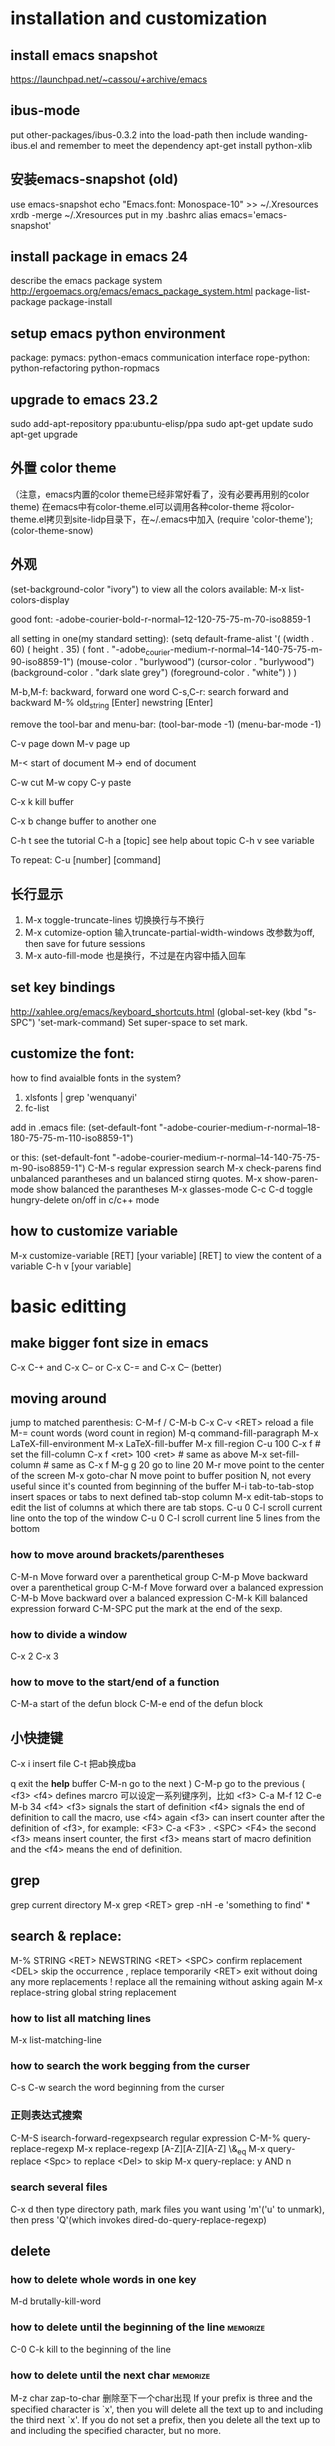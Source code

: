 #+STARTUP: hidestars
#+STARTUP: overview
#+STARTUP: indent
#+TAGS: memorize(a) mycustom
* installation and customization
** install emacs snapshot
   https://launchpad.net/~cassou/+archive/emacs
** ibus-mode
put other-packages/ibus-0.3.2 into the load-path
then include wanding-ibus.el
and remember to meet the dependency
apt-get install python-xlib
** 安装emacs-snapshot (old)
   use emacs-snapshot
   echo "Emacs.font: Monospace-10" >> ~/.Xresources
   xrdb -merge ~/.Xresources
   put in my .bashrc
   alias emacs='emacs-snapshot'
** install package in emacs 24
   describe the emacs package system
   http://ergoemacs.org/emacs/emacs_package_system.html
   package-list-package
   package-install
** setup emacs python environment
   package:
   pymacs: python-emacs communication interface
   rope-python: python-refactoring
   python-ropmacs
** upgrade to emacs 23.2
   sudo add-apt-repository ppa:ubuntu-elisp/ppa
   sudo apt-get update
   sudo apt-get upgrade
** 外置 color theme
   （注意，emacs内置的color theme已经非常好看了，没有必要再用别的color theme)
   在emacs中有color-theme.el可以调用各种color-theme
   将color-theme.el拷贝到site-lidp目录下，在~/.emacs中加入
   (require 'color-theme');
   (color-theme-snow)
** 外观
   (set-background-color "ivory")
   to view all the colors available: M-x list-colors-display

   good font:
   -adobe-courier-bold-r-normal--12-120-75-75-m-70-iso8859-1

   all setting in one(my standard setting): 
   (setq default-frame-alist
   '( (width . 60)
   ( height . 35)
   ( font . "-adobe_courier-medium-r-normal--14-140-75-75-m-90-iso8859-1")
   (mouse-color . "burlywood")
   (cursor-color . "burlywood")
   (background-color . "dark slate grey")
   (foreground-color . "white")
   )
   )

   M-b,M-f: backward, forward one word
   C-s,C-r: search forward and backward
   M-% old_string [Enter] newstring [Enter]

   remove the tool-bar and menu-bar:
   (tool-bar-mode -1)
   (menu-bar-mode -1)

   
   C-v page down
   M-v page up

   M-< start of document
   M-> end of document

   C-w cut
   M-w copy
   C-y paste

   C-x k kill buffer

   C-x b change buffer to another one

   C-h t see the tutorial
   C-h a [topic] see help about topic
   C-h v see variable

   To repeat:
   C-u [number] [command]
** 长行显示
   1. M-x toggle-truncate-lines	
      切换换行与不换行
   2. M-x cutomize-option
      输入truncate-partial-width-windows
      改参数为off, then save for future sessions
   3. M-x auto-fill-mode
      也是换行，不过是在内容中插入回车
** set key bindings
   http://xahlee.org/emacs/keyboard_shortcuts.html
   (global-set-key (kbd "s-SPC") 'set-mark-command)
   Set super-space to set mark.
** customize the font:
   how to find avaialble fonts in the system?
   1. xlsfonts | grep 'wenquanyi'
   2. fc-list

   add in .emacs file:
   (set-default-font "-adobe-courier-medium-r-normal--18-180-75-75-m-110-iso8859-1")

   or this:
   (set-default-font "-adobe-courier-medium-r-normal--14-140-75-75-m-90-iso8859-1")
   C-M-s regular expression search
   M-x check-parens	find unbalanced parantheses and un balanced stirng quotes.
   M-x show-paren-mode	show balanced the parantheses
   M-x glasses-mode
   C-c C-d	toggle hungry-delete on/off in c/c++ mode
** how to customize variable
M-x customize-variable [RET] [your variable] [RET]
to view the content of a variable
C-h v [your variable]
* basic editting
** make bigger font size in emacs
C-x C-+ and C-x C--
or
C-x C-= and C-x C-- (better)
** moving around
   jump to matched parenthesis: C-M-f / C-M-b
   C-x C-v <RET>  reload a file
   M-= count words (word count in region)
   M-q command-fill-paragraph
   M-x LaTeX-fill-environment
   M-x LaTeX-fill-buffer
   M-x fill-region
   C-u 100 C-x f # set the fill-column
   C-x f <ret> 100 <ret> # same as above
   M-x set-fill-column # same as C-x f
   M-g g 20 go to line 20
   M-r move point to the center of the screen
   M-x goto-char N move point to buffer position N, not every useful since it's counted from beginning of the buffer
   M-i tab-to-tab-stop insert spaces or tabs to next defined tab-stop column
   M-x edit-tab-stops to edit the list of columns at which there are tab stops.
   C-u 0 C-l 	scroll current line onto the top of the window
   C-u 0 C-l	scroll current line 5 lines from the bottom
*** how to move around brackets/parentheses
    C-M-n     Move forward over a parenthetical group 
    C-M-p     Move backward over a parenthetical group 
    C-M-f     Move forward over a balanced expression
    C-M-b     Move backward over a balanced expression
    C-M-k     Kill balanced expression forward
    C-M-SPC   put the mark at the end of the sexp.
*** how to divide a window
    C-x 2
    C-x 3
*** how to move to the start/end of a function
   C-M-a start of the defun block
   C-M-e end of the defun block
** 小快捷键
   C-x i insert file
   C-t 把ab换成ba

   q exit the *help* buffer
   C-M-n go to the next )
   C-M-p go to the previous (
   <f3> <f4> defines marcro
   可以设定一系列键序列，比如
   <f3> C-a M-f 12 C-e M-b 34 <f4>
   <f3> signals the start of definition
   <f4> signals the end of definition
   to call the macro, use <f4> again
   <f3> can insert counter after the definition of <f3>, for example:
   <F3> C-a <F3> . <SPC> <F4>
   the second <f3> means insert counter, the first <f3> means start of macro definition and the <f4> means the end of definition.
** grep
   grep current directory
   M-x grep <RET>
   grep -nH -e 'something to find' *
** search & replace:
   M-% STRING <RET> NEWSTRING <RET>
   <SPC>	   confirm replacement
   <DEL>	   skip the occurrence
   ,	   replace temporarily
   <RET>	   exit without doing any more replacements
   !	   replace all the remaining without asking again
   M-x replace-string	global string replacement
*** how to list all matching lines
    M-x list-matching-line
*** how to search the work begging from the curser
C-s C-w search the word beginning from the curser
*** 正则表达式搜索
    C-M-S isearch-forward-regexpsearch regular expression
    C-M-% query-replace-regexp
    M-x replace-regexp
    [A-Z][A-Z][A-Z]
    \&_eq
    M-x query-replace
    <Spc> to replace
    <Del> to skip
    M-x query-replace: y AND n
*** search several files
    C-x d then type directory path, mark files you want using 'm'('u' to unmark), then press 'Q'(which invokes dired-do-query-replace-regexp)
** delete
*** how to delete whole words in one key
M-d brutally-kill-word
*** how to delete until the beginning of the line :memorize:
C-0 C-k kill to the beginning of the line
*** how to delete until the next char	:memorize:
M-z char zap-to-char	删除至下一个char出现
If your prefix is three and the specified character
is `x', then you will delete all the text up to and including the third
next `x'.  If you do not set a prefix, then you delete all the text up
to and including the specified character, but no more.
 
*** how to delete extra blank lines	:memorize:
   C-x C-o delete-blank-lines  删除多余的空行
*** how to delete until the end of the word
   M-d kill-word
*** how to delete until the end of the line
   C-k kill-line
*** how to delete all whitespace lines
    M-x flush-lines RET ^\s-*$ RET
*** how to delete all blank lines
    M-x flush-lines RET ^$ RET
*** how to delete lines matching a pattern
    M-x delete-matching-lines
*** how to delete lines not matching a pattern
    M-x delete-non-matching-lines
*** how to kill the entire line
   C-S-backspace  kill-whole-line
   rebound to M-i
*** how to delete until the beginning of the word
   M-<del> backward-kill-word
   C-backspace    backward-kill-word
   M-backspace    backward-kill-word
*** how to delete whitespaces between two words?
    M-\   join-two-words
*** how to delete extra whitespaces between two words?
    M-SPC just-one-space
*** how to delete trailing whitespace
    M-x   delete-trailing-whitespace
*** kill-ring and earlier yanks
you can retrieve earlier yanks by first yank using C-y and then replace the yank by M-y, perform M-y multiple times loops back the kill ring
or if you remember the location of the desired yank in the kill ring, you can do C-u [location] C-y
you can display the content of kill-ring by C-h v kill-ring
** transpose
*** how to switch the order of two sentences
    transpose-sentences
*** how to switch the order of two paragraphs
    transpose-paragraphs
** mark
*** how to mark (select) a whole line :memorize:mycustom:
C-' select-current-line
*** how to mark paragraph		:memorize:
M-h mark paragraph
*** how to mark a function		:memorize:
C-M-h mark defun
*** how to mark whole page/buffer
C-x C-p mark-page
C-x h mark-whole-buffer
*** how to mark whole word
M-@ mark-word
*** how to swap mark and cursor		:memorize:
C-x C-x cua-exchange-point-and-mark
*** how to jump over the mark ring
C-u C-SPC jump over the mark ring, type once, jump to the recent marker. type twice, jump to the second recent marker. return to the previous place.
** autocomplete
   M-\ dabbrev-expand  (completion)
   lisp-complete-symbol (unclear)
** indentation
   C-x Tab indent rigidly
   tab     indent
   C-j     newline-and-indent
   C-M-\   indent-region
*** auto indent (bind newline-and-indent to RET
    (add-hook 'lisp-mode-hook '(lambda ()
    (local-set-key (kbd "RET") 'newline-and-indent)))
*** auto indent (another way)
    (defun set-newline-and-indent ()
    (local-set-key (kbd "RET") 'newline-and-indent))
    (add-hook 'lisp-mode-hook 'set-newline-and-indent)

** 矩形操作 rectangular editting (CUA mode)
*** how to copy/paste a rectangle
C-<RET> enter the CUA mode
use mouse left key to set the start of the rectangle.
*** how to copy/paste a rectangle in the old fashioned way
    select the region as normal, and then use C-x r k to kill the region in a rectangular way
    k (for 'kill')
** buffer management:
   o: open in another window, cursor in that window
   C-o: open in another window, cursor remains

   M-x goto-line [Enter] [Number]	    go to line number [Number]
   C-x C-w [Filename]      save as [Filename]
** sorting
   M-x sort-lines
** undo/redo
   C-x u	advertised-undo
   C-/   	command-redo
   C-x z   repeat (more z to repeat more)
   To redo, type any character then do undo twice
** case change
   M-x upcase-initials-region
   M-x upcase-region
   M-x downcase-region
   M-l convert the remaining characters in the word into lowercase
   M-u convert the remaining characters in the word into uppercase
   M-c  capitalize-word 单词首字母大写
   C-x C-l downcase-region
   C-x C-u upcase-region
** add prefix to lines (such as # and //)
   mark the region, then do 'M-x string-rectangle' (C-x r t), then type what you want to insert.
   Or using M+;, note this command is different when it is used without marking the region.
** other
   M-r swap(transpose) words

** emacs 鼠标操作
   B1 is left key, B2 is middle key and B3 is right key
   B1       这一命令将设置插入点位置；拖动鼠标左键以设置区域。
   B1-B1    这一命令标记一个单词。
   B1-B1-B1 这一命令标记一行。
   B2       这一命令将召回(yank)文本。
   B3       这一命令会设置并突出显示区域，然后无需删除就将其放在 kill 缓冲区中。如
   某个区域已经被突出显示并设置，该区域的末尾将移动到您单击的位置。
   B3-B3    这个命令将突出显示区域，然后删除它。如果某个区域已经被突出显示并设置，区域的末尾将移动到您单击的位置，此后该区域将被删除。
** spell check
   ispell-buffer
   ispell-region
   ispell-string
   ispell-word
   r  Enter a new spelling by hand
   Spacebar Leave the word unchanged
   a Accept this spelling for all buffers during the current editing session only
   i Accept this spelling from now on, adding it to your personal dictionary in your home directory                                                                 
   q Quit the spell checker
   X Halt spell checking at current location so that later it will (Shift-x)  restart there.
** pass argument
*** method 1: M-3 M-x something
*** method 2: C-u 3 M-x something
** cua mode
   http://emacs-fu.blogspot.com/2010/01/rectangles-and-cua.html
   rectangule(rectangular) selection
** autopair
   http://emacs-fu.blogspot.com/2010/06/automatic-pairing-of-brackets-and.html
** word count M-=
1. Select a region.
2. Run M-=, or M-| wc for older versions of emacs.
3. See the count of lines, words, and characters, in the mode-line.

** insert time stamp in emacs                                     :memorize:
C-u M-! date
or with YASnippet
time<tab>

** others
*** how to revert the buffer to the last auto-saved state
    revert-buffer
* major editting modes
** org mode
   :PROPERTIES:
   :VISIBILITY: children
   :END:
   http://orgmode.org/org.html
*** the basics

**** how to mark entire subtree      :memorize:
M-h org-mark-element
mark the element, or the paragraph beneath

C-c @ org-mark-subtree
the difference between org-mark-subtree and org-mark-element is that when under a heading, org-mark-subtree still mark the subtree while org-mark-element mark only the paragraph.
**** how to move around the headings
C-c C-n go to next visible heading
C-c C-p go to previous visible heading
C-c C-u go to the direct upper level heading
C-c C-f go to next heading of the same level
C-c C-b go the previous heading of the same level
C-u C-c C-w jump to heading
C-c C-j org-goto, jump to a different location without affecting the current visibility. Note that <right> also makes the selection (same as <RET>)
**** how to show only subheadings of the current heading
C-c C-k show-branches
**** how to show direct children only
C-c <TAB> show-children
**** how to show the subtree in an indirect buffer
an indirect buffer is a mirror to the original buffer (or the parent buffer), changes made in the indirect buffer will be in effect in the original buffer.
C-c C-x b org-tree-to-indirect-buffer
**** how to show only the subtree
C-x n s org-narrow-to-subtree
C-x n w widen buffer and remove narrowing
**** how to turn a normal line into a heading
C-c * org-toggle-heading
it also turns a heading into a normal line
it also works on a region
**** how to insert heading respect content structure
Ctrl-return create an entry at the end of the current entry
org-insert-heading-respect-content
**** how to copy only visible, but not the hided content in a region
C-c C-x v copy the visible text in a region into the kill ring
**** how to show headings upto a certain depth
C-u 2 S-<TAB> shows headings upto level 2
---
When `S-<TAB>' is called with a numeric prefix argument N, the
CONTENTS view up to headlines of level N will be shown.  Note that
inside tables, `S-<TAB>' jumps to the previous field.
---
**** how to go back to the startup visibility
C-u C-u <TAB> org-set-startup-visibility
**** how to adjust order of the current heading
     M-<UPPER>/<DOWN>      adjust order
**** how to adjust heading levels
M-<LEFT>/<RIGHT>      adjust level
**** how to show all the content including the drawers
C-u C-u C-u <TAB> show-all
**** how to use unordered list
start with + and -
**** how to use descriptive list
Start with -, +, or * and followed by ::
for example,
Matlab is a funny language. 
 - Scope :: Scope doesn't work as expected, and messes everything up
   when loops mix variables up in recursive functions.
 - Namespaces :: You wish. 
 - Header Files :: Nope.
**** how to set the startup visibility for all files?
(setq org-startup-folded 'content)
options are: overview, content, showall
**** how to set the startup folding/indent?
(setq org-startup-indented t)
**** how to set the startup visibility for one certain file?
#+BEGIN_EXAMPLE
#+STARTUP: overview
#+END_EXAMPLE
possible values are overview, content, showall, showeverything
**** org mode clean view in org-indent-mode                    :emacs:org:
(org-indent-mode)
or #STARTUP: indent

*** property
C-c C-x p org-set-property
*** markup
You can make words *bold*, /italic/, _underlined_, =code= and ~verbatim~, and, if you must, ‘+strike-through+’. Text in the code and verbatim string is not processed for Org mode specific syntax; it is exported verbatim.
*** edit code block
http://orgmode.org/manual/Working-With-Source-Code.html#Working-With-Source-Code
#+begin_src ruby -n
  ,require 'date'
  ,"This file was last evaluated on #{Date.today}"
#+end_src
**** how to edit code blocks
C-c ' org-edit-src-code
**** how to insert begin_src and end_src easily?
use easy template
type '<s', then <TAB>.
s    #+begin_src ... #+end_src 
e    #+begin_example ... #+end_example
q    #+begin_quote ... #+end_quote 
v    #+begin_verse ... #+end_verse 
c    #+begin_center ... #+end_center 
l    #+begin_latex ... #+end_latex 
L    #+latex: 
h    #+begin_html ... #+end_html 
H    #+html: 
a    #+begin_ascii ... #+end_ascii 
A    #+ascii: 
i    #+index: line 
I    #+include: line 
**** how to turn on code block highlighting?
(setq org-src-fontify-natively t)
*** links
C-c C-o        org-open-at-point                                  
[[link][description](another])  add link manually 
[[link](another])
If you place the cursor at the beginning or just behind the end of the displayed text and press <BACKSPACE>, you will remove the (invisible) bracket at that location.  This makes the link incomplete and the internals are again displayed as plain text.

C-c l        org-store-link
C-c C-l      org-insert-link                                    
If there is already a link at point, this command will allow you to edit link
and description parts.
C-u C-c C-l  select file so that a link to the file is inserted 
**** how to set default application that handles a system link?
customize the variable org-file-apps, look at the documentation of the variable, for example and options available.
**** how to set the default application for pdf?
C-h v org-file-apps
if org-file-apps has pdf associated with default, then
edit your ~/.mailcap file
add 
application/pdf; /usr/bin/evince %s
*** tags
**** general tags
***** how to insert tags?
C-c C-c  up and down arrow 可用来使用已有的tag。
C-c C-q  set tag for the current entry
you can also use S-<right> / S-<left> to set TODO
***** how to search tags?                                      :memorize:
C-c \ 搜索标签
C-c / / use regular expression to search tag
***** how to remove tag filtering?                             :memorize:
shift-tab
***** how to remove temporary highlighting
C-c C-c 
**** todo list
***** how to set a todo tag
C-c C-t 设置 TODO DONE 或空白
S-<right> / S-<left>
Select the following/preceding TODO state, similar to cycling.
***** how to show a local todo sparse tree from the current org file? :memorize:
C-c / t org-show-todo-tree
***** how to show a global todo sparse tree from all the agenda files?
C-c a t org-todo-list
***** how to do an overview of subtasks for each heading
put [/] or [%] after each heading, updated each time TODO status of a child changes or when pressing "C-c C-c" on the cookie.
***** how to add a todo heading?
S-M-<RET>             org-insert-todo-heading
***** how to change the default todo seq?
[NOSPACE]#+SEQ_TODO: TODO(t) STARTED(s) WAITING(w) APPT(a) RESULT(r) | CANCELLED(c) DEFERRED(d) FINISHED(f)
or
[NOSPACE]#+SEQ_TODO: TODO TEST DONE
or
[NOSPACE]#+SEQ_TODO: TODO(T!) | DONE(D@)3  CANCELED(C@/!)
！：切换到该状态时会自动增加时间戳
@ ：切换到该状态时要求输入文字说明
如果同时设定@和！，使用“@/!”
用“|”分隔未完成状态和已完成状态。未完成状态在查询待办事项时会列出。

如果希望设定所有.org文档的默认任务状态，需要在.emacs配置文件中定义。 上面的任务状态在配置文件中的等效设置为：
#+BEGIN_SRC elisp
  (setq org-todo-keywords
        '((sequence "REPORT(r)" "BUG(b)" "KNOWNCAUSE(k)" "|" "FIXED(f)")
          (sequence "TODO(T!)" "|" "DONE(D@)3" "CANCELED(C@/!)")
          ))    
#+END_SRC

***** how to select a TODO keywords using completion?
C-u C-c C-t org-todo
With C-u prefix arg, use completion to determine the new state.
**** priority tag
***** how to set the priority tag?
C-c , org-priority
S-<up> org-priority-up
S-<down> org-priority-down
**** checkbox
***** how to set a checkbox?
- [ ] here's a checkbox. it has to be in a list
***** how to toggle a checkbox?
C-c C-c

*** agenda
**** how to view and change agenda-files?
the agenda files are stored in the variable org-agenda-files
so C-h v org-agenda-files
use C-c [ to add current file into this list
use C-c ] to remove current file into this list

To customize, M-x customize-variable => org-agenda-files
**** how to move around in an agenda dispatcher?
n org-agenda-next-line
p org-agenda-previous-line
**** how to go to the original location of the item?
<SPC> or mouse-3 (right click) display the location in the other window but leaving the cursor in the agenda
<TAB> or mouse-2 (middle click) move the cursor to the location in the other window
L display original location (leaving the cursor in agenda) and recenter that window to the location.
<RET> go to original location and close other windows (including the agenda)
F toggle follow mode.
**** how to create an agenda view?	:memorize:
C-c a a create a calendar-like agenda
**** how to create a list of all todo items (a global todo list)? :memorize:
C-c a t create a list of all todo items
**** how to keep the global todo list short?
   - Some people view a TODO item that has been _scheduled_ for
     execution or have a _deadline_ (*note Timestamps::) as no longer
     _open_.  Configure the variables
     `org-agenda-todo-ignore-scheduled',
     `org-agenda-todo-ignore-deadlines',
     `org-agenda-todo-ignore-timestamp' and/or
     `org-agenda-todo-ignore-with-date' to exclude such items from the
     global TODO list.

   - TODO items may have sublevels to break up the task into subtasks.
     In such cases it may be enough to list only the highest level TODO
     headline and omit the sublevels from the global list.  Configure
     the variable `org-agenda-todo-list-sublevels' to get this behavior.

     (setq org-agenda-todo-list-sublevels nil)

**** how to create a list of all matching headlines :memorize:
C-c a m create a list of headlines matching a TAGS expression
for example, you can do

#+BEGIN_QUOTE
C-c a m paper
#+END_QUOTE

to show a list of papers.
**** how to store searches
     (setq org-agenda-custom-commands
           '(("w" todo "WAITING")
             ("W" todo-tree "WAITING")
             ("u" tags "+boss-urgent")
             ("v" tags-todo "+boss-urgent")
             ("U" tags-tree "+boss-urgent")
             ("f" occur-tree "\\<FIXME\\>")
             ("h" . "HOME+Name tags searches") ; description for "h" prefix
             ("hl" tags "+home+Lisa")
             ("hp" tags "+home+Peter")
             ("hk" tags "+home+Kim")))

The example above will therefore define:

`C-c a w'
     as a global search for TODO entries with `WAITING' as the TODO
     keyword

`C-c a W'
     as the same search, but only in the current buffer and displaying
     the results as a sparse tree

`C-c a u'
     as a global tags search for headlines marked `:boss:' but not
     `:urgent:'

`C-c a v'
     as the same search as `C-c a u', but limiting the search to
     headlines that are also TODO items

`C-c a U'
     as the same search as `C-c a u', but only in the current buffer and
     displaying the result as a sparse tree

`C-c a f'
     to create a sparse tree (again: current buffer only) with all
     entries containing the word `FIXME'

`C-c a h'
     as a prefix command for a HOME tags search where you have to press
     an additional key (`l', `p' or `k') to select a name (Lisa, Peter,
     or Kim) as additional tag to match.
**** how to create a timeline view for the current buffer
C-c a L
**** how to filter by TAG in agenda view?
/ <TAB> your tag name
/ / remove filtering
**** how to restrict the agenda to current subtree
C-c C-x < restrict the agenda to current subtree
C-c C-x > remove the restrict of subtree
**** how to refresh agenda list
     r
**** others
      | j     | org-agenda-goto-date             |
      | km    | mark the entry for action        |
      | kd    | set the deadline                 |
      | ks    | schedule the marked entry        |
      | /     | filter by                        |
      | //    | filtered by nothing (reset view) |
      | space | display in another window        |

*** time and date
**** how to clock your work time?
C-c C-x C-i  clock-in
C-c C-x C-o stop the clock
C-c C-x C-x cancel the current clock
**** how to recompute the time interval?
recompute the time range after the time stamp is manually changed
C-c C-y org-evaluate-time-range
C-c C-c same as above
**** how to resolve idle time?
this happens when you exit emacs and forget to clock out.
how to handle dangling clock time?
     |---+-----------------------------|
     | k | keep time                   |
     | K | keep time and clock out     |
     | s | keep none                   |
     | S | keep none and clock out     |
     | C | cancel the clock altogether |
     |---+-----------------------------|
**** how to add time stamp?		:memorize:
C-c . active time stamp, only date
C-c ! inactive time stamp, only date
C-u C-c . like C-c . but with time
C-u C-c ! like C-c ! but with time
**** how to adjust an existing time stamp? :memorize:
put your cursor over the time stamp
S-<left> org-timestamp-down-day
S-<right> org-timestamp-up-day
S-<up>  org-timestamp-up
S-<down> org-timestamp-down-down
**** how to schedule?
C-c C-s arrange time
**** how to set deadline?
C-c C-d set deadline
**** how to set a countdown timer
C-c C-x ; org-timer-set-timer
**** how to display a summary of time spent
C-c C-x C-d org-clock-display display time summaries for each subtree
**** how to input date and time in the calendar buffer?
     C-c . add time stamp
      |--------------------+----------------------------------|
      | 3-2-5              | 2003-02-05 Wed                   |
      | 14                 | 2010-04-14 Wed                   |
      | Fri                | nearest Fri                      |
      | sep 15             | 2010-09-15 Wed                   |
      | 12:45              | 2010-03-18 Thu 12:45             |
      | 22 sept 0:34       | 2010-03-22 Mon 00:34             |
      | w4                 | ISO week for of the current year |
      | 2012 w4 fri        | Friday of ISO week 4 in 2012     |
      | 2012-w04-5         | same as above                    |
      |--------------------+----------------------------------|
      | +0                 | today                            |
      | .                  | today                            |
      | +4d                | four days from today             |
      | +4                 | same                             |
      | +2w                | two weeks from today             |
      | ++5                | five days from default date      |
      | +2tue              | second Tuesday from now          |
      | > / <              | scroll calendar by one month     |
      | S-<right>/<left>   | one day forward / backward       |
      | S-<down>/<up>      | one week forward / backward      |
      | M-S-<right>/<left> | one month forward / backward     |
      |--------------------+----------------------------------|
**** how to compute effort
this is a manual estimate of time to spend, only useful if you use column view
to see it juxtoposed with the real time spent
C-c C-x e  set effort
C-c C-x C-e update effort to spend
**** a relative timer
     |---------------+--------------------------------|
     | C-c C-x .     | start a relative timer         |
     | C-c C-x -     | insert a current relative time |
     | M-<Ret>       | insert a new timer item        |
     | C-c C-x ,     | pause the timer, or continue   |
     | C-u C-c C-x , | stop the timer                 |
     | C-c C-x 0     | set the timer to 0             |
     |---------------+--------------------------------|

*** tables
    注：在此用\代替|
    由于中文显示的关系，org-mode中的table只支持等宽字体，应此需选用文泉驿正黑等宽, 或者尽量不要在表格中使用汉字。
    |-------------------+--------------------------------------------|
    | C-c \vert             | org-table-create-or-convert-from-region    |
    | Tab               | next cell                                  |
    | org-table-create  | create table from scratch (default is 5x2) |
    | S-Tab             | previous cell                              |
    | Ret               | next row                                   |
    | org-table-align   | align a region of the table                |
    | org-table-convert | convert a csv region to a table            |
    | C-u C-c \vert         | force the comma as a field separator       |
    | C-u C-u C-c \vert     | force TAB as a field separator             |
    | M-<right>         | move column to the right                   |
    | S-M-<down>        | insert a row above                         |
    | S-M-<right>       | insert a column left                       |
    | S-M-<left>        | delete the column                          |
    | S-<Ret>           | copy down the above row                    |
    | M-<down>          | move the row down                          |
    | org-table-export  | export to csv, latex, tsv ...              |
**** how to insert special characters like | (\vert)
     type "\ vert" (with no space inside the quotation)
     if "\ vert" is not automatically converted to \vert, call org-toggle-pretty-entities
     it toggle the composition display of entities as UTF8 characters.
**** restrict the visible part of a column
     | <10>       | <15>            |
     | A ver wide cell | Another very very wide cell |
*** column view
**** how to switch on column view?
     C-c C-x C-c    switches the column view on  
     q            switches the column view off 
*** archive
the default archive location is the current file + '_archive'
To configure the archive location, #+ARCHIVE: %s_done::
or specify a :ARCHIVE: in the entry as a special drawer

C-c C-x C-s	archive the subtree to org-archive-location 

C-c $	same as above

C-u C-c C-x C-s		check if there are TODO, then archive       
*** export an org file
    M-x org-export-as-ascii
    M-x org-export-as-html
** ido mode
   ido mode is a built-in mode
   to enable ido mode: (ido-mode t)
   http://www.emacswiki.org/cgi-bin/wiki/InteractivelyDoThings
   C-s, C-r move in the list
   
** imenu mode
** occur mode
   list-matching-lines (this is a alias to occur)
   delete-matching-lines (this is a alias to flush-lines)
   delete-non-matching-lines (this is a alias to keep-lines)
   sort-lines
   sort-numeric-fields
   reverse-region
   highlight-lines-matching-regexp
** auctex mode
   C-c TAB    go to manual page
*** install
    注意auctex需要另外安装，否则没有preview等功能。
*** basic operations
    C-c C-v tex-view
*** auto insertion
    C-c C-s      insert \section, \subsection,\chapter...
    C-c ]        insert close environment '\end'
    C-u C-c C-e  change environment
    
    C-c RET      TeX-insert-macro 
    insert '\emph{}' style in-line environment
    insert '\ref{}' style environment
    
    C-c C-m      TeX-insert-macro (the same as C-c RET)
    C-c C-e      insert \end for unmatched \begin                            
    C-c C-c      compile, view, ...                                          
    C-c C-j      add \item                                                   
*** marking
    C-c . (LaTeX-mark-environment) mark current environment
    C-c * (LaTeX-mark-section) mark current section/subsection
    C-M-S f / C-M-S b when put on a bracket can mark the whole bracketted region
*** insert font-specifier
    C-c C-f C-d  delete innermost font specifier 
    C-c C-f C-r  \textrm                         
    C-c C-f C-i  \textit                         
    C-c C-f C-e  \emph                           
    C-c C-f C-t  \texttt                         
*** setup external program for viewing pdf
**** add acroread to our list of commands
     (add-to-list 'TeX-command-list '("Acroread" "acroread %s.pdf" TeX-run-silent nil nil))
**** add evince to our list of commands
     (add-to-list 'Tex-command-list '("Evince" "evince %s.pdf" Tex-run-silent nil nil))
**** set default viewing method
     (setq-default TeX-command-Show "Evince")
     C-c C-t C-p:	(setq Tex-view-format "pdf")
*** comment
    C-c ;	comment out current region
    C-c %	comment out current paragraph   :review:
    C-u C-c %	uncomment current paragraph   :review:
*** folding source display
    Tex-fold-mode
    C-c C-o C-b hide all items in buffer
    C-c C-o C-r hide all items in region
    C-c C-o C-p hide all items in paragraph
    C-c C-o b show all items in buffer
    C-c C-o C-f toggle folding mode
*** preview
    C-c C-p C-d 预览全篇
    C-c C-p C-c C-d 解除预览全篇
    C-c C-p C-r preview region
    C-c C-p C-c C-r clear preview region
    C-c C-p C-p preview point
    C-c C-p C-c C-p clear preview point
*** table
    M-x align-current # this aligns the table, most time it becomes better.
*** reftex
    C-c = show TOC
    C-c - re-enter TOC from the position of the cursor
    C-c (  create a unique label
    C-c )  ref label
    :useful: C-c [ # \cite
    g     # refresh list
**** the TOC mode
     <SPC> Show the corresponding location in another window
:useful: <TAB> Goto the location in another window.
     N z jump to section N
     f follow mode, location update as you move in toc
     k kill toc
     g update buffer, doesnt rescan document
     r update buffer, does rescan document

** remember mode
   start by M-x remember
   C-c C-c file the remember
** docview mode

** view mode:
   | q      | quit viewing the file(no buffer exist after q)   |
   | C-j    | scroll forward one line(LFD)                     |
   | y      | scroll back one line                             |
   | <SPC>  | scroll forward a window                          |
   | <DEL>  | scroll backward a window                         |
   | ?      | list the command in view-mode                    |
   | <      | move to the beginning of the file                |
   | >      | move to the end of the file                      |
   | d      | scroll forward "half page size" lines.           |
   | u      | scroll backward "half page size" lines.          |
   | =      | print current line number.                       |
   | s      | forward incremental search                       |
   | r      | reverse incremental search                       |
   | E      | exit view mode(you can edit the file after this) |
** outline mode (不推荐使用， 用org-mode)
*** outline-minor mode
    use C-c @ instead of C-c as prefix
*** show and hide
    C-c C-c	       	hide-entry
    C-c C-e		show-entry
    C-c C-t		hide-body
    C-c C-a		show-all
    C-c C-d		hide-subtree
    C-c TAB/C-c C-i	show-children
    C-c C-k		show-branches
    C-c C-l		hide-leaves
    C-c C-s		show-subtree
*** navigation
    C-c C-p		outline-next-visible-heading
    C-c C-n		outline-previous-visible-heading
    C-c C-u		outline-up-heading
    C-c C-f		outline-forward-same-level
    C-c C-b		outline-backward-same-level
    C-q <Tab>         insert a tab without indent
* elisp
** elisp basics
   执行lisp代码：Ctrl+x Ctrl+e
   单行函数注释Alt+x describe-function (Ctrl+h f)
   完整注释Alt+x elisp-index-search
    wenbinhome.blogspot.com/2007/07/elisp.html
    http://jianlee.ylinux.org/Computer/Emacs/elisp.html
    http://www.laihj.net/2010/01/elipsemacslisp-basi/
    http://docs.huihoo.com/homepage/shredderyin/emacs_elisp.html
    C-j execute the s-statement
    C-x C-e eval-last-sexp execute the s-statement with global key-binding
    (message "string"): function return a string in the minibuffer
    (defun function-name (argument-list)
    "document string"
    body)
    To run a function:
    (function-name arguments-list)

(setq aaa '(something (+ 1 1)))
*** hello world
(defun hello-world (name)
  "Say hello to user whose name is NAME."
  (message "Hello, %s" name))

*** how to print?
   (message "hi")
   (message "Her age is: %d" 16)
   (message "Her name is: %s" "Vicky")

*** the difference between return and side effect of the message function
Note that when you call the function `multiply-by-seven', the
message is printed without quotes, but when you call `message', the
text is printed in double quotes.  This is because the value returned by
`message' is what appears in the echo area when you evaluate an
expression whose first element is `message'; but when embedded in a
function, `message' prints the text as a side effect without quotes.
*** what's a list? and how is a list interpreted
a list is something like the following:
'(rose violet daisy buttercup)
note that the "'" is very important

First, it looks to see whether there is a quote before the list; if there is, the interpreter just gives us the list.  On the other hand, if there is no quote, the interpreter looks at the first element in the list and sees whether it has a function definition.  If it does, the interpreter carries out the instructions in the function definition.  Otherwise, the interpreter prints an error message.
*** how nested lists are handled?
from left to right. skip lists that are quoted. the list nested inside a quoted list, whether quoted or not, are not evaluated.
   The final complication is this: if the function that the Lisp
interpreter is looking at is not a special form, and if it is part of a
list, the Lisp interpreter looks to see whether the list has a list
inside of it.  If there is an inner list, the Lisp interpreter first
figures out what it should do with the inside list, and then it works on
the outside list.  If there is yet another list embedded inside the
inner list, it works on that one first, and so on.  It always works on
the innermost list first.  The interpreter works on the innermost list
first, to evaluate the result of that list.  The result may be used by
the enclosing expression.

see C-h i => elisp intro => List Processing => Lisp Interpreter => complications
*** are lists in elisp zero-based or one-based?
zero-based
e.g.,
     (nth 0 '("one" "two" "three"))
         => "one"

     (nth 1 '("one" "two" "three"))
         => "two"
*** what are the elisp data types?
**** integer
**** floating point
**** character
**** symbol
**** sequence
***** list
***** array
Vectors can hold elements of any type, whereas string elements must be characters, and bool-vector elements must be `t' or `nil'.  Char-tables are like vectors except that they are indexed by any valid character code.
****** strings
****** vectors
****** char-tables
****** bool-vectors
*** what's nil?
It is a *unique* object that refers to the empty list `()'.
*** what's a symbol?
A symbol can have both a function definition and a value attached to
it at the same time.  Or it can have just one or the other.  The two
are separate.
Another way to think about this is to imagine a symbol as being a
chest of drawers.  The function definition is put in one drawer, the
value in another, and so on.  What is put in the drawer holding the
value can be changed without affecting the contents of the drawer
holding the function definition, and vice-verse.
*** define a variable using set or setq
     (set 'carnivores '(lion tiger leopard))
     (setq carnivores '(lion tiger leopard))

     'carnivores means the address of the symbol carnivores, instead of carnivores (which is the value of that is bound to symbol carnivores)
     setq accepts multiple variable-value pairs. The first argument is bound to the value of the second
argument, the third argument is bound to the value of the fourth argument, and so on.  For example, you could use the following to assign a list of trees to the symbol `trees' and a list of herbivores to the symbol `herbivores':

     (setq trees '(pine fir oak maple)
           herbivores '(gazelle antelope zebra))
*** how to byte-compile a code?
byte-compile-file
compiled file are in .elc rather than .el
** common functions
*** arithmetic operations
   (+ 4 5 1)
   (- 9 2)
   (- 9 2 3)
   (* 2 3)
   (* 2 3 2)
   (/ 7 2)
   (/ 7 2.0)
   (% 7 4)
*** list operations
**** how to construct a list
     we can use cons to prepend one by one
     (cons 'buttercup ())
	  => (buttercup)

     (cons 'daisy '(buttercup))
	  => (daisy buttercup)

     (cons 'violet '(daisy buttercup))
	  => (violet daisy buttercup)

     (cons 'rose '(violet daisy buttercup))
	  => (rose violet daisy buttercup)
**** how to prepend a list
    (cons 'violet '(daisy buttercup))
	  => (violet daisy buttercup)
**** how to find out the length of a list?
     (length ())
	  => 0

     (length '(buttercup))
	  => 1

     (length '(daisy buttercup))
	  => 2

     (length (cons 'violet '(daisy buttercup)))
	  => 3

**** what do you get from continuing "cdr" a list?
nil, this means an empty list. but it will not be shown as "()"
     (cdr '(fir oak maple))
          => (oak maple)

     (cdr '(oak maple))
          =>(maple)

     (cdr '(maple))
          => nil

     (cdr 'nil)
          => nil

     (cdr ())
          => nil
**** how to continue "cdr"ing a list?
     (nthcdr 2 '(pine fir oak maple))
          => (oak maple)

which is the same as 
     (cdr (cdr '(pine fir oak maple)))
          => (oak maple)
**** how to get the nth element of a list?
The `nth' function takes the CAR of the result returned by `nthcdr'.  It returns
the Nth element of the list.
(nth 1 '("one" "two" "three"))
         => "two"

**** how to change a list?
"setcar" changes the car (first element) of the list and return the new car (first element).
(setq animals '(antelope giraffe lion tiger))
animals
          => (antelope giraffe lion tiger)
(setcar animals 'hippopotamus)
animals
          => (hippopotamus giraffe lion tiger)

"setcdr" changes the second and subsequent elements of a list
(setq domesticated-animals '(horse cow sheep goat))
domesticated-animals
          => (horse cow sheep goat)
(setcdr domesticated-animals '(cat dog))
domesticated-animals
          => (horse cat dog)
The CDR of the list is changed from `(cow sheep goat)' to
`(cat dog)'.

*** string operations
**** how to concatenate two strings
(concat "foo" "bar") # this is preferred since it's shorter
or
(concatenate 'string "foo" "bar")
here 'string is special "sequence type name"
or
(format "%s%s" "foo" "bar")
(format "%s/%s" org-base-path "notes.org")
*** buffer and file
**** how to expand file name
(expand-file-name "~/smcho/time")
**** how to get the file name of the current buffer
(buffer-file-name)
**** how to get the buffer name of the current buffer
(buffer-name)
**** how to get the size of current buffer
(buffer-size)
**** how to jump to a certain location in the buffer?
(goto-char (/ (+ (point-max) (point-min)) 2))
**** how to switch to another buffer
(switch-to-buffer (other-buffer (current-buffer) t))
In this case, the first argument to `other-buffer' tells it which
buffer to skip--the current one--and the second argument tells
`other-buffer' it is OK to switch to a visible buffer.

***** set-buffer vs switch-to-buffer
`switch-to-buffer' is designed for humans and does two different
things: it switches the buffer to which Emacs's attention is directed;
and it switches the buffer displayed in the window to the new buffer.
`set-buffer', on the other hand, does only one thing: it switches the
attention of the computer program to a different buffer.  The buffer on
the screen remains unchanged (of course, normally nothing happens there
until the command finishes running).

**** how to get the current location in the buffer
(point)
**** how to get the minimum and maximum permissible location in a narrowed buffer?
(point-min) and (point-max)
*** function
**** how to define a function
(defun FUNCTION-NAME (ARGUMENTS...)
       "OPTIONAL-DOCUMENTATION..."
       (interactive ARGUMENT-PASSING-INFO)     ; optional
       BODY...)

interactive is a special form that make the function interactive so that you can use it by typing 'M-x' and then the name of the function; or by typing an appropriate key or keychord.

(defun multiply-by-seven (number)
       "Multiply NUMBER by seven."
       (* 7 number))

the documentation string is what you see by using C-h f
**** what's special about interactive function?
1. you can invoke by using M-x and then the funtion name
2. the value returned is not automatically displayed in the echo area
**** how to define interactive function?
     (defun multiply-by-seven (number)       ; Interactive version.
       "Multiply NUMBER by seven."
       (interactive "p")
       (message "The result is %d" (* 7 number)))

The `"p"' tells Emacs to pass the prefix argument to the
function and use its value for the argument of the function.
**** how to pass prefix argument to interactive function?
C-u 3 M-x function (if you type `C-u' without a number, it defaults to 4)
or
M-3 M-x function
**** what are the code names for interactive functions?
(elisp)Top => Command Loop => Defining Commands => Interactive Codes

**** how to parse multiple arguments to a function?
(interactive "p\ncZap to char: ")
More formally, a function with two or more arguments can have
information passed to each argument by adding parts to the string that
follows `interactive'.  When you do this, the information is passed to
each argument in the same order it is specified in the `interactive'
list.  In the string, each part is separated from the next part by a
`\n', which is a newline.  For example, you can follow `p' with a `\n'
and an `cZap to char: '.  This causes Emacs to pass the value of the
prefix argument (if there is one) and the character.

*** number operations
**** how to increment nth number of a list
(setq numbers '(10 11 12))
(incf (nth 2 numbers))
numbers => (10 11 13)

this is the same as
(setf (nth 2 numbers) (1+ (nth 2 numbers)))
** exercise
*** 7.7
(setq birds '(robin sparrow hawk goose))
birds ==> (robin sparrow hawk goose)
(cons 'birds birds)
(brids robin sparrow hawk goose)
(setcar birds 'salmon)
birds ==> (salmon sparrow hawk goose)
(setcdr birds '(tilapia whales beluga stingray))
birds ==> (salmon tilapia whales beluga stingray)
** write a function
   (defun double (arg)
   "double value"
   (interactive "p")
   (message "%d" (+ arg arg)))
   (double 3)

   (defun testfill (arg)
   "test fill column"
   (interactive "p")
   (if (> fill-column arg)
   (message "no smaller")
   (message "yes greater")))


   (defun test-buffer (buf)
   "test buffer"
   (interactive (list (read-buffer "which buffer: " (other-buffer (current-buffer) t))))
   (if (get-buffer buf)
   (message "buffer exist")
   (message "buffer doesn't exist")
   )
   )

   (defun simplify-end-of-buffer()
   (interactive)
   (push-mark)
   (goto-char (point-max)))
* programming languages
** useful programming techniques
*** align code vertically
M-x align-regxp
then
put your delimiter
** speedbar for code browsing
M-x speedbar
f: file mode
b: buffer mode
<space>: unfold current item
** html
*** use xhtml mode which is a derivative of sgml mode (for XML)
   C-c C-f jump to the matched tag (one can press the same button multiple times to skip multiple tags)
   C-c C-b jump back
   C-c C-v view in w3m
** xml
   C-c C-t     sgml-tag (insert new element)
** R (EMMS)
   C-c C-r ess-eval-region
   C-c C-j ess-eval-line
   M-x R start R session
** Python mode:
   C-j: Insert a new line with the same indentation level as the current line
   RET: Insert a new line with the same indentation level as the current line
   C-M-a: Go to the beginning of the current function or class
   C-M-e: Go to the end of the current function or class
   C-M-h: Mark the current function or class for copying, etc.
   C-M-x: Execute the current function or class
   C-c C-b: Submit a bug report
   C-c C-c: Execute the buffer (i.e., the file being displayed)
   C-c C-d: Trace the stack of the process being executed
   C-c C-h: Get context-based help
   C-c TAB: Indent a highlighted (or marked) region
   C-c C-k: Mark a block of text. Using this at the head of a class or function definition will mark the entire block.
   C-c C-l: Shift the region to the left. If the cursor is in the middle of a region, the lower half of the region will shift.
   C-c RET: Execute the current file, opening a new window to show the output.
   C-c C-n: Jump to the next statement.
   C-c C-p: Jump to the previous statement.
   C-c C-r: Shift the region to the right. If the cursor is in the middle of a region, the lower half of the region will shift.
   C-c C-s: Execute a Python command.
   C-c C-t: Toggle shells
   C-c C-u: Go up one block
   C-c C-v: List the version of the Python mode
   C-c C-w: Run PyChecker
   C-c !: Open the Python interactive shell
   C-c #: Comment the highlighted (marked) region
   M-;      Comment/Uncomment depending on context
   C-c :: Check the indentation off-set
   C-c <: Shift the region to the left
   C-c >: Shift the region to the right
   C-c ?: Show Python mode documentation
   C-c |: Execute the highlighted (marked) part of the current program.
*** 执行
    C-c ! or M-x py-shell 调用 ipython shell
*** 移动
    C-j	 newline-and-indent
    RET	 newline
    C-M-a beginning-of-defun
    C-M-e end-of-defun
    C-c C-u: Go up one block
    C-c C-n: Jump to the next statement.
    C-c C-p: Jump to the previous statement.
*** mark
    C-M-h: Mark the current function or class for copying, etc.
    C-c C-k: Mark a block of text. Using this at the head of a class or function definition will mark the entire block.
*** 递交bug
    C-c C-b: Submit a bug report
    C-c C-v: List the version of the Python mode
*** 执行
    C-M-x: Execute the current function or class
    C-c C-s: Execute a Python command.
    C-c C-t: Toggle shells
    C-c C-d: Trace the stack of the process being executed
    C-c C-c: Execute the buffer (i.e., the file being displayed)
    C-c C-w: Run PyChecker
    C-c !: Open the Python interactive shell
    C-c RET: Execute the current file, opening a new window to show the output.
*** 注释
    C-c #: Comment the highlighted (marked) region
*** 缩进
    C-c :: Check the indentation off-set
    C-c <: Shift the region to the left
    C-c >: Shift the region to the right
    C-c TAB: Indent a highlighted (or marked) region
    C-c C-l: Shift the region to the left. If the cursor is in the middle of a region, the lower half of the region will shift.
    C-c C-r: Shift the region to the right. If the cursor is in the middle of a region, the lower half of the region will shift.
*** 帮助
    C-c ?: Show Python mode documentation (DOESN'T WORK)
    C-c C-h: Get context-based help
*** 其他
    C-c |: Execute the highlighted (marked) part of the current program. 
    incremental movement can use C-n+C-l or C-p+C-l
** CC mode
   1. C-M-h c-mark-function 选中当前函数
   2. C-M-a C-M-e go to start/end of the current function
   3. C-M-f C-M-b go to the end/start of the {} block
   4. M-a M-e go to start/end of current statement
   5. M-x c-macro-expand expand the macro in current region in another window
      CC mode 下 C-c C-c 可以comment从mark开始的所有行
   6. etags *.c *.h generate TAGS file
   7. M-. find-tag
   8. M-x find-tag-regexp
   9. M-0 M-. take you to the next hit of the previous use of M-x find-tag-regexp
   10. (setq tags-table-list '("~/lib" "~/src/lib" "~/common")) set emacs tag table
   11. C-x 4 a OR M-x add-change-log-entry 添加changelog (change log)
   12. M-x compile
   13. make -k (The -k switch will prevent make from halting on an error which has no bearing on other targets in the makefile.)
   14. (setq compile-command "make")
   15. C-c C-k kill the compilation process
   16. C-c C-c (or mouse-2) jump from the error message to source code
   17. M-n next error
   18. (define-key c-mode-map "\M-n" 'next-error)

   C-c C-l toggle eletric indentation the 'l' in 'C/l' means electric flag, it can be disabled from start by (setq-default c-electric-flag nil)

   (defun my-make-CR-do-indent ()
   (define-key c-mode-base-map "\C-m" 'c-context-line-break))
   (add-hook 'c-initialization-hook 'my-make-CR-do-indent)

   C-x ;	Set comment column
   M-x comment-region
   M-x uncomment-region
   Add or remove comment delimiters on all the lines in the region.
   note that M-; does the same job sometimes


   M-;      insert comment in the current line.
   C-u M-;     kill comment in the current line.

   C-x 5 d: dired in another frame
   C-c C-q reindent
   C-s <enter> word 搜索
   M-w 复制
* utilities
** eshell
   1. C-c C-k 杀进程，相当于bash下的C-c
   2. M-! run single shell command
   3. M-| run shell command on region
      select a region, M-| wc -w <Ret> gives you the number of word counted in the region
   4. C-u M-x eshell run another eshell
   5. M-x term: terminal emulator in emacs
   6. eshell is in elisp and shell is in C
      see following for a discussion of the difference between the two:
      http://xahlee.org/emacs/eshell.html
   under terminal mode you need to substitute "C-x something" with "C-c C-x something"
   C-c C-k: switch to char mode
   C-c C-j: switch to line mode
   C-c C-q: toggle the page-at-a-time feature
** yasnippet
*** reload all the snippet without exiting emacs
    M-x yas-reload-all
*** no indentation after <TAB>
(setq yas/indent-line nil)

** dired mode
*** navigation
    | C-o     | open file in another window but do not select   |
    | f       | open file                                       |
    | ^       | parent directory                                |
    | mouse-2 | equivalent to o                                 |
    | C-x d   | invoke dired                                    |
    | g       | update the dired buffer                         |
    | s       | toggle between alphabetical and date/time order |
    | j       | go to the some file specified                   |
    | $       | show/hide subdirectory                          |
    | R       | rename the file with new filename.              |
    | C       | copy the file to the new location.              |
    | i       | add subdirectory                                |
    | l       | update subdirectory content                     |
    | q       | quit-window                                     |
    | v       | dired-view-file                                 |
*** directory operation
    | +   | dired-create-directory                              |
    | d   | set deletion flag                                   |
    | x   | execute deletion                                    |
    | u   | unset deletion flag                                 |
    | #   | set deletion flag on all auto-save files            |
    | ~   | set deletion flag on all backup files               |
    | .   | set deletion flag for backup files                  |
    | &   | set deletion flag for certain files produced by TeX |
    | % d | : set deletion flag using reg-exp                   |
*** search
**** limit search only to the filenames
     (setq dired-isearch-filenames t)
** dired-x mode
   C-x C-j dired-jump, jump to dired buffer corresponding to current buffer
** emacs client
   参见http://draptik.wordpress.com/2009/10/23/emacsclient-usage-on-a-gnulinux-system/
   Add this to your ~/.bashrc:
   export ALTERNATE_EDITOR=emacs EDITOR=emacsclient VISUAL=emacsclient
   
   ## you can always use the command "emacs" instead of "emacsclient -c"
   alias emacs='emacsclient -c'
   Add this to your ~/.emacs:
   (server-start)
   Add this to your system startup options:
   /path/to/your/emacs --daemon
   /usr/bin/emacs --daemon
   Gnome panel starter:
   /usr/bin/emacsclient -c'
*** 关闭emacs daemon
    M-x save-buffers-kill-emacs
    M-x kill-emacs
** svn
*** add following into .emacs
   (define-key minibuffer-local-map [f3]
   (lambda() (interactive) (insert (buffer-file-name (nth 1 (buffer-list)))))
*** run
    M-! svn add F3
** bookmarks
   • ‘C-x r m’ – set a bookmark at the current location (e.g. in a file)
   • ‘C-x r b’ – jump to a bookmark
   • ‘C-x r l’ – list all of your bookmarks
   • ‘M-x bookmark-delete’ – delete a bookmark by name
** gnus (email)
   记住在*group*里面按AA，显示所有可订阅的东西。
   C-d 显示带!的邮件。
   C-d是gnus-summary-enter-digest-group
   http://www.ibm.com/developerworks/cn/linux/l-cn-emacsgnus/index.html
**** summary状态
    g :show article
    R 已读
    r 手工标记为已读(用d)
    O 老帖
    ! 保留标记
    ? 休眠标记
    如果需要移动多个邮件，则可以把它们都标记为 #(gnus-summary-mark-as-processable) ，然后再输入
    B m(gnus-summary-move-article)。如果有一个消息标记错了，则可以用 M-#
    (gnus-summary-unmark-as-processable) 来取消。如果要取消所有已经标记成 #的消息，用命令 M P U
(gnus-summary-unmark-all-processable) 即可。
**** article和summary命令 
     C-c C-c   发送正在编写的稿件         
     C-c C-d   把当前编辑的稿件保存为草稿 
     C-c C-k   删除当前正在编写的稿件     
     C-c C-m f 粘贴附件                   
     q 退出 回到group
     c 全部未读标记为已读
     m 创建新邮件
     R/r 回复
     B Del删除邮件
     u 标记!
     d (gnus-summary-mark-as-read-forward)
     D (gnus-summary-mark-as-read-backward)
     标记为已读，或取消!
     /o (gnus-summary-insert-old-articles &optional ALL) 查阅已读邮件 
     M-g (gnus-summary-rescan-group)
     l (gnus-summary-goto-last-article)
**** 小教程
     在 *Group* 缓冲区里，用命令 AA可以列出所有的新闻组列表，如图 2 所示：


     图 2. Gnus 显示的新闻组列表清单
     图 2. Gnus 显示的新闻组列表清单

     如果想订阅某个新闻组，只要把光标放到你想要订阅的新闻组上，用命令 u就可以订阅该
     新闻组了。

     订阅完了你需要的新闻组后，按 L则可以回到普通的 *Group* 缓冲区里；如果你只需要
     Gnus 显示包含有未读邮件或文章的组，则用小写的 l即可。

     如果你读了一段时间，觉得这个新闻组对你来说没有价值了，按 u则可以退订该新闻组。

     这里值得提醒的是，当你按 u来退订某个新闻组时，并没有把它从你的列表里删除，只是
     让它处于“僵尸”状态（即哪怕有新的未读文章出现，Gnus 也不会让它打扰你），而你用命
     令 L依然能在列表里看到它，只是前面标记了一个大写的 U符号。如果你想彻底把这个新
     闻组从 *Group* 列表里删除的话，则要用 C-k命令。
** w3m
   R reload
   
   w3m bookmarks: see C-h m for more information.
   a add book marks 
** emms usage
   see following for detail
   http://www.gnu.org/software/emms/README
   emms-start ...... Start playing the current playlist
   emms-stop ....... Stop playing
   emms-next ....... Go to the next track in the playlist
   emms-previous ... Go to the previous track in the playlist
   emms-shuffle .... Shuffle the playlist
   emms-show ....... What are you playing?
   emms-play-file ............. Play a single file
   emms-play-directory ........ Play a whole directory
   emms-play-directory-tree ... Play a directory tree
   to invoke a interactive playlist mode: M-x emms-playlist-mode-go
   in that interactive playlist mode:
   one can use:
   `n'....Start playing the next track in the playlist.
   `p'....Start playing the previous track in the playlist.
   `s'....Stop playing.
   `f'....Describe the currently playing track in the minibuffer.
   `c'....Display the current track in the center of the screen.
   `RET'..Start playing the track under point. Note that this is also available with `<mouse-2>'.
   `q'....Put the interactive playlist buffer at the end of the list of all buffers (ie. bury it).
** open browser related
   #!/usr/bin/emacs --script
   (setq process-connection-type nil);; pty's broken on the Mac

   (defun surf ()
   (progn
   (browse-url "http://news.ycombinator.com")
   (sleep-for 0.5);  We need a delay
   (browse-url "http://stackoverflow.com")
   ))
   ;;
   ;; This is what's going on behind the scenes
   ;;(setq url "http://www.google.com")
   ;;(start-process (concat "open " url) nil "open" url)

   (surf)
** look up wikipedia
  (defun lookup-wikipedia ()
  "Look up the word under cursor in Wikipedia.
This command generates a url for Wikipedia.com and switches you
to browser. If a region is active (a phrase), lookup that phrase."
 (interactive)
 (let (myword myurl)
   (setq myword
         (if (and transient-mark-mode mark-active)
             (buffer-substring-no-properties (region-beginning) (region-end))
           (thing-at-point 'symbol)))

  (setq myword (replace-regexp-in-string " " "_" myword))
  (setq myurl (concat "http://en.wikipedia.org/wiki/" myword))
  (browse-url myurl)
   ))
** look up dictionary
   (defun lookup-word-definition ()
   "Look up the current word's definition in a browser.
   If a region is active (a phrase), lookup that phrase."
   (interactive)
   (let (myword myurl)
   (setq myword
          (if (and transient-mark-mode mark-active)
              (buffer-substring-no-properties (region-beginning) (region-end))
            (thing-at-point 'symbol)))

   (setq myword (replace-regexp-in-string " " "%20" myword))
   (setq myurl (concat "http://www.answers.com/main/ntquery?s=" myword))

   (browse-url myurl)
   ;; (w3m-browse-url myurl) ;; if you want to browse using w3m
    ))

    (global-set-key (kbd "<XF86Close>") 'lookup-word-definition)

*** dictionaries
    using sample word curlicue
    http://www.answers.com/main/ntquery?s=curlicue (AHD)
    http://en.wiktionary.org/wiki/curlicue (wiktionary)
    http://education.yahoo.com/reference/dictionary/entry/curlicue (AHD)
    http://m-w.com/dictionary/curlicue (Merriam Webster Collegiate)
    http://www.askoxford.com/concise_oed/curlicue (Compact Oxford Eng Dict )
    http://www.yourdictionary.com/curlicue (AHD)
    http://dictionary.reference.com/browse/curlicue (AHD, Random House, WordNet, ...)
    http://www.dict.org/bin/Dict?Form=Dict2&Database=*&Query=curlicue (Open Source Dicts)
** calendar, date, holiday, birthday...
;; Emacs Calender 
;;
;; Emacs 中有日历，而且可以称之为一个系统，因为其中除了最常用的日历之外，
;; 还有其他的近十种历法，其中有日记、约会提醒、纪念日提示以及节假日提示等
;; 等。其中的历法包括中国的农历、希伯来历、伊斯兰历、法国革命历、中美玛雅
;; 历等等，可以根据经纬度告知你的所在的每天日出日落的时间等等。
;; 
;; holiday-fixed m d	固定阳历节日， m 月 d 日
;; holiday-float m w n 浮动阳历节日， m 月的第 n 个星期 w%7
;;                     
;; ----------------------------------------------
;; .	跳回当前天
;; o	跳到某一个月
;; g d	跳到某年某月某日
;; g c	跳到某年某星期的星期几
;; g C	跳到阴历的某一天
;; p C	显示当前的阴历日期
;; h	显示当前节日
;; i d	加入当前这一天的日程安排
;; i w	加入每周这一天的日程安排
;; i m	加入每月这一天的日程安排
;; i y	加入每年这一天的日程安排
;; i a	加入周年纪念（anniversary），比如生日等
;; d	察看当前日期的diary
;; -----------------------------------------------
;;

;; (defun animals(birthyear)
;;   "Calculate the Chinese aninal by year"
;;   (let ((x (% (- 1997 birthyear) 12)))
;;     (cond ((or (= x 1) (= x -11))  "鼠")
;;           ((= x 0)                 "牛")
;;           ((or (= x 11) (= x -1))  "虎")
;;           ((or (= x 10) (= x -2))  "兔")
;;           ((or (= x 9) (= x -3))   "龙")
;;           ((or (= x 8) (= x -4))   "蛇")
;;           ((or (= x 7) (= x -5))   "马")
;;           ((or (= x 6) (= x -6))   "羊")
;;           ((or (= x 5) (= x -7))   "猴")
;;           ((or (= x 4) (= x -8))   "鸡")
;;           ((or (= x 3) (= x -9))   "狗")
;;           ((or (= x 2) (= x -10))  "猪")
;;           )
;;     )
;;   )


;; 保存日记的文件
;; (setq diary-file "~/emacs/data/diary")
;; (setq diary-mail-addr "guest@gmail.com")
;; (add-hook 'diary-hook 'appt-make-list)
;;appointment
;; (setq appt-issue-message t)

;; 设置所在地的经纬度和地名，calendar 中按 S，可以根据这些信息告知你每天的
;; 日出和日落的时间：
;; (setq calendar-latitude +29.97)
;; (setq calendar-longitude +95.35)
;; (setq calendar-location-name "Houston")

;; (setq calendar-remove-frame-by-deleting t)
;; (setq calendar-week-start-day 1)              ; 每周第一天是周一
;; ;; (setq mark-diary-entries-in-calendar t)       ; 标记有记录的日子
;; (setq mark-holidays-in-calendar t)            ; 标记节假日
;; (setq view-calendar-holidays-initially t)     ; 不显示节日列表

;;除去基督徒的节日、希伯来人的节日和伊斯兰教的节日。
;; (setq christian-holidays nil
;;       hebrew-holidays nil
;;       islamic-holidays nil
;;       solar-holidays nil
;;       bahai-holidays nil
;;       )

;; (setq general-holidays '((holiday-fixed 1 1   "元旦")
;;                          (holiday-fixed 2 14  "情人节")
;;                          (holiday-fixed 4 1   "愚人节")
;;                          (holiday-fixed 12 25 "圣诞节")
;;                          (holiday-fixed 10 1  "国庆节")
;;                          (holiday-float 5 0 2 "母亲节")   ;5月的第二个星期天
;;                          (holiday-float 6 0 3 "父亲节")
;;                          ))

;; (setq local-holidays '((holiday-chinese 1 15  "元宵节 (正月十五)")
;;                        (holiday-chinese 5 5   "端午节 (五月初五)")
;;                        (holiday-chinese 9 9   "重阳节 (九月初九)")
;;                        (holiday-chinese 8 15  "中秋节 (八月十五)")
;;                        ;; 生日
;;                        (birthday-fixed 1 20  "爸爸生日(1952)")
;;                        (birthday-fixed 6 27  "妈妈生日(1952)")
;; 		       (birthday-fixed 4 13  "崔勇同学生日(1985)")
;; 		       (birthday-fixed 5 11  "李力同学生日(1985)")
;; 		       (birthday-fixed 10 9  "阮哲超同学生日(1985)")
;; 		       (birthday-fixed 10 31 "郑砾恒同学生日(1984)")
;;                        ))

;;下面两个是设置年份为中国年，好像默认的是用英文写的，由王垠修改的。 
;;这个设置在节日列表的春节那天能看到。
(setq chinese-calendar-celestial-stem
      ["甲" "乙" "丙" "丁" "戊" "己" "庚" "辛" "壬" "癸"])
(setq chinese-calendar-terrestrial-branch
      ["子" "丑" "寅" "卯" "辰" "巳" "午" "未" "申" "酉" "戌" "亥"])

;; (setq mark-diary-entries-in-calendar t
;;       appt-issue-message nil
;;       mark-holidays-in-calendar t
;;       view-calendar-holidays-initially nil)

;; (setq diary-date-forms '((year "/" month "/" day "[^/0-9]"))
;;       calendar-date-display-form '(year "/" month "/" day)
;;       calendar-time-display-form
;;       '(24-hours ":" minutes (if time-zone " (") time-zone (if time-zone ")")))

(add-hook 'today-visible-calendar-hook 'calendar-mark-today)

(autoload 'chinese-year "cal-china" "Chinese year data" t)

(defun holiday-chinese (cmonth cday string)
  "Chinese calendar holiday, month and day in Chinese calendar (CMONTH, CDAY).

If corresponding MONTH and DAY in gregorian calendar is visible,
the value returned is the list \(((MONTH DAY year) STRING)).
Returns nil if it is not visible in the current calendar window."
  (let* ((m displayed-month)
	 (y displayed-year)
	 (gdate (calendar-gregorian-from-absolute
		 (+ (cadr (assoc cmonth (chinese-year y))) (1- cday))))
	 (gm (car gdate))
	 (gd (cadr gdate))
	 (gy (caddr gdate)))
    (increment-calendar-month m y (- 11 gm))
    (if (> m 9)
        (list (list (list gm gd gy) string)))))

(defun birthday-fixed (month day string)
  "Holiday on MONTH, DAY (Gregorian) called STRING.
If MONTH, DAY is visible, the value returned is the list (((MONTH DAY year)
STRING)).  Returns nil if it is not visible in the current calendar window."
  (let ((m displayed-month)
        (y displayed-year)
        (animal (animals (string-to-number (nth 1 (split-string string "(")))))
        )
    (increment-calendar-month m y (- 11 month))
    (if (> m 9)
      (list (list (list month day y) string animal)))))
* help
  C-h i read online documentation (manual)
  C-h m will show information on the current major mode.
  C-c C-h shows all bindings that start with C-c
  C-h b shows all bindings currently available.
  
  while reading the *info*:
  u goes uplevel
  q quit
  n next node
  p previous node
  l go backward in history
  r go forward in history after using l
  L go to a menu of visited nodes
  
  C-h r	info-emacs-mannual
  C-h c	describe-key-briefly
  C-h f 查看函数
  C-h k describe-key
  C-h a search keywords and patterns
  m   	search menus
** file encoding
usually the encoding is recognized automatically, if you see 乱码, it means the encoding might have some problem. you need to specify the encoding yourself. 
the most commonly used one is: utf-8
C-x Ret r change the encoding the current buffer
*** how to change file encoding while saving
C-x C-m f change the default encoding of the file while saving
* trouble shooting and FAQ
** 不重新启动emacs就使.emacs起作用的三种方法
   1，C-x C-e 光标前面的句子立即被evaluate，立即生效
   2，选择一个region M-x eval-region
   3, M-x load-file ~/.emacs
   4, M-x eval-buffer
   测试：(setq frame-title-format "emacs@%b")
** fix auctex incompatible with emacs24 issue
   install auctex from package install of emacs 24

** 和vim比较
   basic editting
   http://www.wlindley.com/gnu/vi.htm

